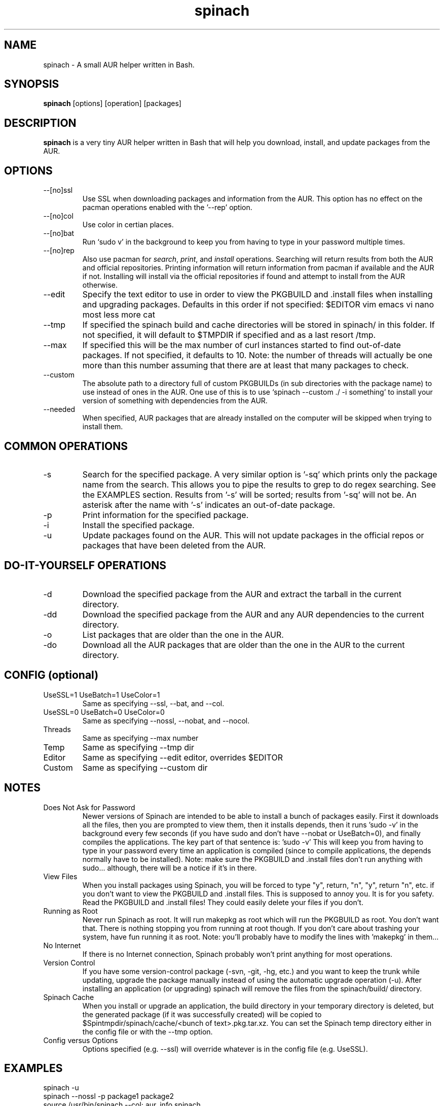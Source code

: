.TH spinach 1 "2012-01-17" "Spinach 0.5" "Spinach"
.SH NAME
spinach \- A small AUR helper written in Bash.
.SH SYNOPSIS
.B spinach
[options] [operation] [packages]
.SH DESCRIPTION
.B spinach
is a very tiny AUR helper written in Bash that will help you download, install, and update packages from the AUR.
.SH OPTIONS
.IP "--[no]ssl"
Use SSL when downloading packages and information from the AUR. This option has no effect on the pacman operations enabled with the '--rep' option.
.IP "--[no]col"
Use color in certian places.
.IP "--[no]bat"
Run `sudo v' in the background to keep you from having to type in your password multiple times.
.IP "--[no]rep"
Also use pacman for \fIsearch\fR, \fIprint\fR, and \fIinstall\fR operations. Searching will return results from both the AUR and official repositories. Printing information will return information from pacman if available and the AUR if not. Installing will install via the official repositories if found and attempt to install from the AUR otherwise.
.IP "--edit"
Specify the text editor to use in order to view the PKGBUILD and .install files when installing and upgrading packages. Defaults in this order if not specified: $EDITOR vim emacs vi nano most less more cat
.IP "--tmp"
If specified the spinach build and cache directories will be stored in spinach/ in this folder. If not specified, it will default to $TMPDIR if specified and as a last resort /tmp.
.IP "--max"
If specified this will be the max number of curl instances started to find out-of-date packages. If not specified, it defaults to 10. Note: the number of threads will actually be one more than this number assuming that there are at least that many packages to check.
.IP "--custom"
The absolute path to a directory full of custom PKGBUILDs (in sub directories with the package name) to use instead of ones in the AUR. One use of this is to use `spinach --custom ./ -i something' to install your version of something with dependencies from the AUR.
.IP "--needed"
When specified, AUR packages that are already installed on the computer will be skipped when trying to install them.
.SH COMMON OPERATIONS
.IP "-s"
Search for the specified package. A very similar option is '-sq' which prints only the package name from the search. This allows you to pipe the results to grep to do regex searching. See the EXAMPLES section. Results from '-s' will be sorted; results from '-sq' will not be. An asterisk after the name with '-s' indicates an out-of-date package.
.IP "-p"
Print information for the specified package.
.IP "-i"
Install the specified package.
.IP "-u"
Update packages found on the AUR. This will not update packages in the official repos or packages that have been deleted from the AUR.
.SH DO-IT-YOURSELF OPERATIONS
.IP "-d"
Download the specified package from the AUR and extract the tarball in the current directory.
.IP "-dd"
Download the specified package from the AUR and any AUR dependencies to the current directory.
.IP "-o"
List packages that are older than the one in the AUR.
.IP "-do"
Download all the AUR packages that are older than the one in the AUR to the current directory.
.SH CONFIG (optional)
.IP "UseSSL=1 UseBatch=1 UseColor=1"
Same as specifying --ssl, --bat, and --col.
.IP "UseSSL=0 UseBatch=0 UseColor=0"
Same as specifying --nossl, --nobat, and --nocol.
.IP "Threads"
Same as specifying --max number
.IP "Temp"
Same as specifying --tmp dir
.IP "Editor"
Same as specifying --edit editor, overrides $EDITOR
.IP "Custom"
Same as specifying --custom dir
.SH NOTES
.IP "Does Not Ask for Password"
Newer versions of Spinach are intended to be able to install a bunch of packages easily. First it downloads all the files, then you are prompted to view them, then it installs depends, then it runs 'sudo -v' in the background every few seconds (if you have sudo and don't have --nobat or UseBatch=0), and finally compiles the applications. The key part of that sentence is: 'sudo -v' This will keep you from having to type in your password every time an application is compiled (since to compile applications, the depends normally have to be installed). Note: make sure the PKGBUILD and .install files don't run anything with sudo... although, there will be a notice if it's in there.
.IP "View Files"
When you install packages using Spinach, you will be forced to type "y", return, "n", "y", return "n", etc. if you don't want to view the PKGBUILD and .install files. This is supposed to annoy you. It is for you safety. Read the PKGBUILD and .install files! They could easily delete your files if you don't.
.IP "Running as Root"
Never run Spinach as root. It will run makepkg as root which will run the PKGBUILD as root. You don't want that. There is nothing stopping you from running at root though. If you don't care about trashing your system, have fun running it as root. Note: you'll probably have to modify the lines with 'makepkg' in them...
.IP "No Internet"
If there is no Internet connection, Spinach probably won't print anything for most operations.
.IP "Version Control"
If you have some version-control package (-svn, -git, -hg, etc.) and you want to keep the trunk while updating, upgrade the package manually instead of using the automatic upgrade operation (-u). After installing an application (or upgrading) spinach will remove the files from the spinach/build/ directory.
.IP "Spinach Cache"
When you install or upgrade an application, the build directory in your temporary directory is deleted, but the generated package (if it was successfully created) will be copied to $Spintmpdir/spinach/cache/<bunch of text>.pkg.tar.xz. You can set the Spinach temp directory either in the config file or with the --tmp option.
.IP "Config versus Options"
Options specified (e.g. --ssl) will override whatever is in the config file (e.g. UseSSL).
.SH EXAMPLES
spinach -u
.TP
spinach --nossl -p package1 package2
.TP
source /usr/bin/spinach --col; aur_info spinach
.TP
spinach --col -dd $(spinach -sq openlp)
Download all AUR packages returned from a search.
.TP
spinach --rep -sq kernel | grep -E "26-(pf|ice|lts)$"
Regular expression searching
.SH AUTHOR
Garrett (http://floft.net/contact)
